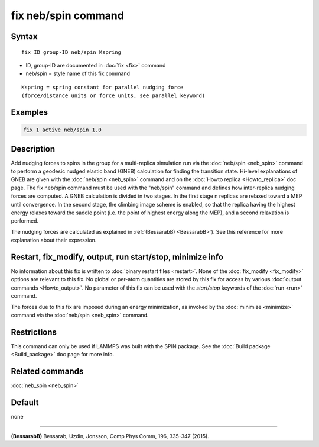 .. index:: fix neb/spin

fix neb/spin command
====================

Syntax
""""""

.. parsed-literal::

   fix ID group-ID neb/spin Kspring

* ID, group-ID are documented in :doc:`fix <fix>` command
* neb/spin = style name of this fix command

.. parsed-literal::

   Kspring = spring constant for parallel nudging force
   (force/distance units or force units, see parallel keyword)

Examples
""""""""

.. code-block:: LAMMPS

   fix 1 active neb/spin 1.0

Description
"""""""""""

Add nudging forces to spins in the group for a multi-replica
simulation run via the :doc:`neb/spin <neb_spin>` command to perform a
geodesic nudged elastic band (GNEB) calculation for finding the
transition state.
Hi-level explanations of GNEB are given with the
:doc:`neb/spin <neb_spin>` command and on the
:doc:`Howto replica <Howto_replica>` doc page.
The fix neb/spin command must be used with the "neb/spin" command and
defines how inter-replica nudging forces are computed.  A GNEB
calculation is divided in two stages. In the first stage n replicas
are relaxed toward a MEP until convergence.  In the second stage, the
climbing image scheme is enabled, so that the replica having the highest
energy relaxes toward the saddle point (i.e. the point of highest energy
along the MEP), and a second relaxation is performed.

The nudging forces are calculated as explained in
:ref:`(BessarabB) <BessarabB>`).
See this reference for more explanation about their expression.

Restart, fix_modify, output, run start/stop, minimize info
"""""""""""""""""""""""""""""""""""""""""""""""""""""""""""

No information about this fix is written to :doc:`binary restart files <restart>`.  None of the :doc:`fix_modify <fix_modify>` options
are relevant to this fix.  No global or per-atom quantities are stored
by this fix for access by various :doc:`output commands <Howto_output>`.
No parameter of this fix can be used with the *start/stop* keywords of
the :doc:`run <run>` command.

The forces due to this fix are imposed during an energy minimization,
as invoked by the :doc:`minimize <minimize>` command via the
:doc:`neb/spin <neb_spin>` command.

Restrictions
""""""""""""

This command can only be used if LAMMPS was built with the SPIN
package.  See the :doc:`Build package <Build_package>` doc
page for more info.

Related commands
""""""""""""""""

:doc:`neb_spin <neb_spin>`

Default
"""""""

none

----------

.. _BessarabB:

**(BessarabB)** Bessarab, Uzdin, Jonsson, Comp Phys Comm, 196,
335-347 (2015).
